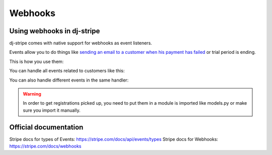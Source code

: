 Webhooks
========

Using webhooks in dj-stripe
---------------------------

dj-stripe comes with native support for webhooks as event listeners.

Events allow you to do things like `sending an email to a customer when his payment has failed <https://stripe.com/docs/recipes/sending-emails-for-failed-payments>`_
or trial period is ending.

This is how you use them:

.. code-block:: python
    from djstripe import webhooks

    @webhooks.handler("customer.subscription.trial_will_end")
    def my_handler(event, **kwargs):
        print("We should probably notify the user at this point")


You can handle all events related to customers like this:

.. code-block:: python
    from djstripe import webhooks

    @webhooks.handler("customer")
    def my_handler(event, **kwargs):
        print("We should probably notify the user at this point")


You can also handle different events in the same handler:

.. code-block:: python
    from djstripe import webhooks

    @webhooks.handler("plan", "product")
    def my_handler(event, **kwargs):
        print("Triggered webhook " + event.type)

.. warning:: In order to get registrations picked up, you need to put them in a module is imported like models.py or make sure you import it manually.


Official documentation
----------------------

Stripe docs for types of Events: https://stripe.com/docs/api/events/types
Stripe docs for Webhooks: https://stripe.com/docs/webhooks
